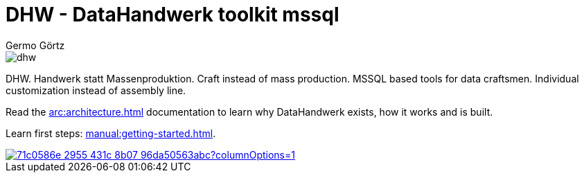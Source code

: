 = DHW - DataHandwerk toolkit mssql
:description: DHW - DataHandwerk toolkit mssql. Handwerk statt Massenproduktion. Craft instead of mass production. MSSQL based tools for data craftsmen. Individual customization instead of assembly line.
:keywords: dhw, DataHandwerk, dwh, datawarehouse, ms sql server,
:author: Germo Görtz
:date: {docdate}

image::DatenHandwerk-toolkit-mssql.svg[dhw]

DHW. Handwerk statt Massenproduktion. Craft instead of mass production. MSSQL based tools for data craftsmen. Individual customization instead of assembly line.

Read the xref:arc:architecture.adoc[] documentation to learn why DataHandwerk exists, how it works and is built.

Learn first steps: xref:manual:getting-started.adoc[].

image::https://dev.azure.com/DataHandwerk/89a7b008-69b9-42e4-b31f-4c2dfb6bd49a/f3077374-71b6-4a5b-bfd6-24a792bbc352/_apis/work/boardbadge/71c0586e-2955-431c-8b07-96da50563abc?columnOptions=1[link="https://dev.azure.com/DataHandwerk/89a7b008-69b9-42e4-b31f-4c2dfb6bd49a/_boards/board/t/f3077374-71b6-4a5b-bfd6-24a792bbc352/Microsoft.RequirementCategory/", window=_blank]
